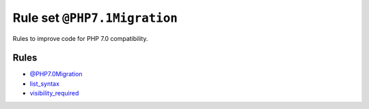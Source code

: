 =============================
Rule set ``@PHP7.1Migration``
=============================

Rules to improve code for PHP 7.0 compatibility.

Rules
-----

- `@PHP7.0Migration <./PHP7.0Migration.rst>`_
- `list_syntax <./../rules/list_notation/list_syntax.rst>`_
- `visibility_required <./../rules/class_notation/visibility_required.rst>`_
